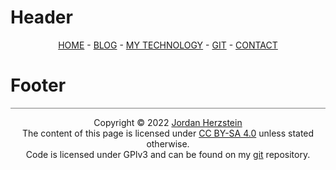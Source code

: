 #+DESCRIPTION: Base
#+OPTIONS: num:nil ^:{}
* Header
#+BEGIN_EXPORT html
<div class="header">
  <style>
    .header{text-align: center;}
  </style>
  <div class="menu-container">
    <span class="menu">
      <a href="/">HOME</a>
    </span>
      -
    <span class="menu">
      <a href="/blog/blog.html">BLOG</a>
    </span>
      -
    <span class="menu">
      <a href="/mysetup.html">MY TECHNOLOGY</a>
    </span>
      -
    <span class="menu">
      <a href="https://github.com/jherzstein">GIT</a>
    </span>
      -
    <span class="menu">
      <a href="/contact.html">CONTACT</a>
    </span>
  </div>
</div> 

#+END_EXPORT
* Footer
#+BEGIN_EXPORT html
<div class="footer">
<hr style="width:100%;height:1px;border-width:0;color:gray;background-color:gray">
  <style>
    .footer{text-align: center;}
  </style>
  <div class="link-buttons-group">
    <span class="link-buttons">
      <a href="https://neocities.org">
        <img src="/static/images/link-buttons/neocitiesorg.gif"></a>
    </span>
    <span class="link-buttons">
      <a href="https://libreboot.org">
        <img src="/static/images/link-buttons/libreboot.gif"></a>
    </span>
    <span class="link-buttons">
      <a href="https://sadgrl.online">
        <img src="/static/images/link-buttons/sadgrl.gif"></a>
    </span>
    <span class="link-buttons">
      <a href="https://creativecommons.org/licenses/by-sa/4.0/">
        <img src="/static/images/link-buttons/by-sa.png"></a>
    </span>
    <span class="link-buttons">
      <a href="https://www.gnu.org/licenses/gpl-3.0.en.html">
        <img src="/static/images/link-buttons/gplv3-88x31.png"></a>
    </span>
  </div>
  <div class= "copyright">
    Copyright © 2022 <a href="/">Jordan Herzstein</a><br>
    The content of this page is licensed under <a href="https://creativecommons.org/licenses/by-sa/4.0/">CC BY-SA 4.0</a> unless stated otherwise.<br>
    Code is licensed under GPlv3 and can be found on my <a href="https://github.com/jherzstein/Website">git</a> repository.<br>
  </div>
</div>
#+END_EXPORT
